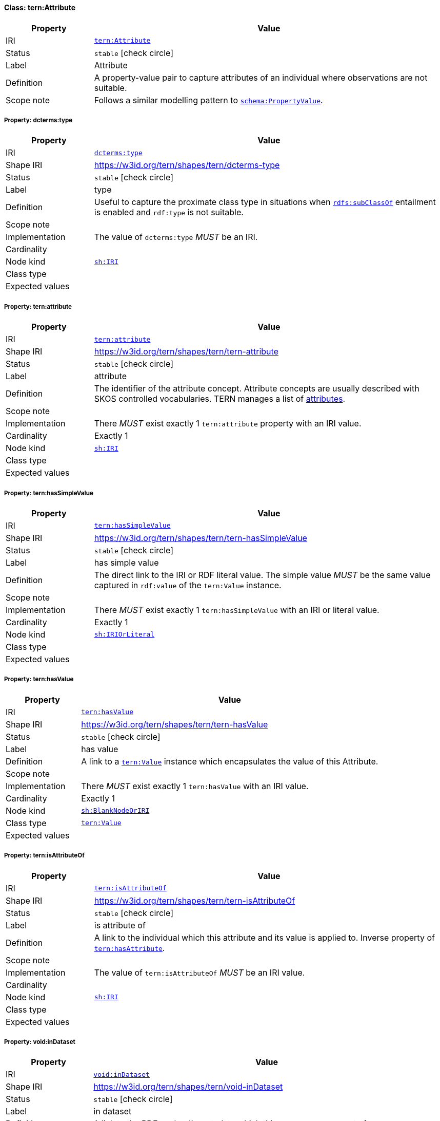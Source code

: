 
[#class-tern:Attribute]
==== Class: tern:Attribute

[cols="1,4"]
|===
| Property | Value

| IRI | link:https://w3id.org/tern/ontologies/tern/Attribute[`tern:Attribute`]
| Status | `stable` icon:check-circle[]
| Label | Attribute
| Definition | A property-value pair to capture attributes of an individual where observations are not suitable.

| Scope note | Follows a similar modelling pattern to link:https://schema.org/PropertyValue[`schema:PropertyValue`].
|===


[#class-tern:Attribute-dcterms:type]
===== Property: dcterms:type
[cols="1,4"]
|===
| Property | Value

| IRI | http://purl.org/dc/terms/type[`dcterms:type`]
| Shape IRI | https://w3id.org/tern/shapes/tern/dcterms-type
| Status | `stable` icon:check-circle[]
| Label | type
| Definition | Useful to capture the proximate class type in situations when link:http://www.w3.org/2000/01/rdf-schema#subClassOf[`rdfs:subClassOf`] entailment is enabled and `rdf:type` is not suitable.
| Scope note | 
| Implementation | The value of `dcterms:type` _MUST_ be an IRI.
| Cardinality | 
| Node kind | link:http://www.w3.org/ns/shacl#IRI[`sh:IRI`]
| Class type | 
| Expected values | 
|===

[#class-tern:Attribute-tern:attribute]
===== Property: tern:attribute
[cols="1,4"]
|===
| Property | Value

| IRI | https://w3id.org/tern/ontologies/tern/attribute[`tern:attribute`]
| Shape IRI | https://w3id.org/tern/shapes/tern/tern-attribute
| Status | `stable` icon:check-circle[]
| Label | attribute
| Definition | The identifier of the attribute concept. Attribute concepts are usually described with SKOS controlled vocabularies. TERN manages a list of link:http://linked.data.gov.au/def/tern-cv/dd085299-ae86-4371-ae15-61dfa432f924[attributes].
| Scope note | 
| Implementation | There _MUST_ exist exactly 1 `tern:attribute` property with an IRI value.
| Cardinality | Exactly 1
| Node kind | link:http://www.w3.org/ns/shacl#IRI[`sh:IRI`]
| Class type | 
| Expected values | 
|===

[#class-tern:Attribute-tern:hasSimpleValue]
===== Property: tern:hasSimpleValue
[cols="1,4"]
|===
| Property | Value

| IRI | https://w3id.org/tern/ontologies/tern/hasSimpleValue[`tern:hasSimpleValue`]
| Shape IRI | https://w3id.org/tern/shapes/tern/tern-hasSimpleValue
| Status | `stable` icon:check-circle[]
| Label | has simple value
| Definition | The direct link to the IRI or RDF literal value. The simple value _MUST_ be the same value captured in `rdf:value` of the `tern:Value` instance.
| Scope note | 
| Implementation | There _MUST_ exist exactly 1 `tern:hasSimpleValue` with an IRI or literal value.
| Cardinality | Exactly 1
| Node kind | link:http://www.w3.org/ns/shacl#IRIOrLiteral[`sh:IRIOrLiteral`]
| Class type | 
| Expected values | 
|===

[#class-tern:Attribute-tern:hasValue]
===== Property: tern:hasValue
[cols="1,4"]
|===
| Property | Value

| IRI | https://w3id.org/tern/ontologies/tern/hasValue[`tern:hasValue`]
| Shape IRI | https://w3id.org/tern/shapes/tern/tern-hasValue
| Status | `stable` icon:check-circle[]
| Label | has value
| Definition | A link to a link:https://w3id.org/tern/ontologies/tern/Value[`tern:Value`] instance which encapsulates the value of this Attribute.
| Scope note | 
| Implementation | There _MUST_ exist exactly 1 `tern:hasValue` with an IRI value.
| Cardinality | Exactly 1
| Node kind | link:http://www.w3.org/ns/shacl#BlankNodeOrIRI[`sh:BlankNodeOrIRI`]
| Class type | link:https://w3id.org/tern/ontologies/tern/Value[`tern:Value`]
| Expected values | 
|===

[#class-tern:Attribute-tern:isAttributeOf]
===== Property: tern:isAttributeOf
[cols="1,4"]
|===
| Property | Value

| IRI | https://w3id.org/tern/ontologies/tern/isAttributeOf[`tern:isAttributeOf`]
| Shape IRI | https://w3id.org/tern/shapes/tern/tern-isAttributeOf
| Status | `stable` icon:check-circle[]
| Label | is attribute of
| Definition | A link to the individual which this attribute and its value is applied to. Inverse property of link:https://w3id.org/tern/ontologies/tern/hasAttribute[`tern:hasAttribute`].
| Scope note | 
| Implementation | The value of `tern:isAttributeOf` _MUST_ be an IRI value.
| Cardinality | 
| Node kind | link:http://www.w3.org/ns/shacl#IRI[`sh:IRI`]
| Class type | 
| Expected values | 
|===

[#class-tern:Attribute-void:inDataset]
===== Property: void:inDataset
[cols="1,4"]
|===
| Property | Value

| IRI | http://rdfs.org/ns/void#inDataset[`void:inDataset`]
| Shape IRI | https://w3id.org/tern/shapes/tern/void-inDataset
| Status | `stable` icon:check-circle[]
| Label | in dataset
| Definition | A link to the RDF payload's metadata which this resource was a part of.
| Scope note | 
| Implementation | There _MUST_ exist exactly 1 `void:inDataset` property with an IRI value to a `tern:RDFDataset`.
| Cardinality | Exactly 1
| Node kind | link:http://www.w3.org/ns/shacl#IRI[`sh:IRI`]
| Class type | link:https://w3id.org/tern/ontologies/tern/RDFDataset[`tern:RDFDataset`]
| Expected values | 
|===
